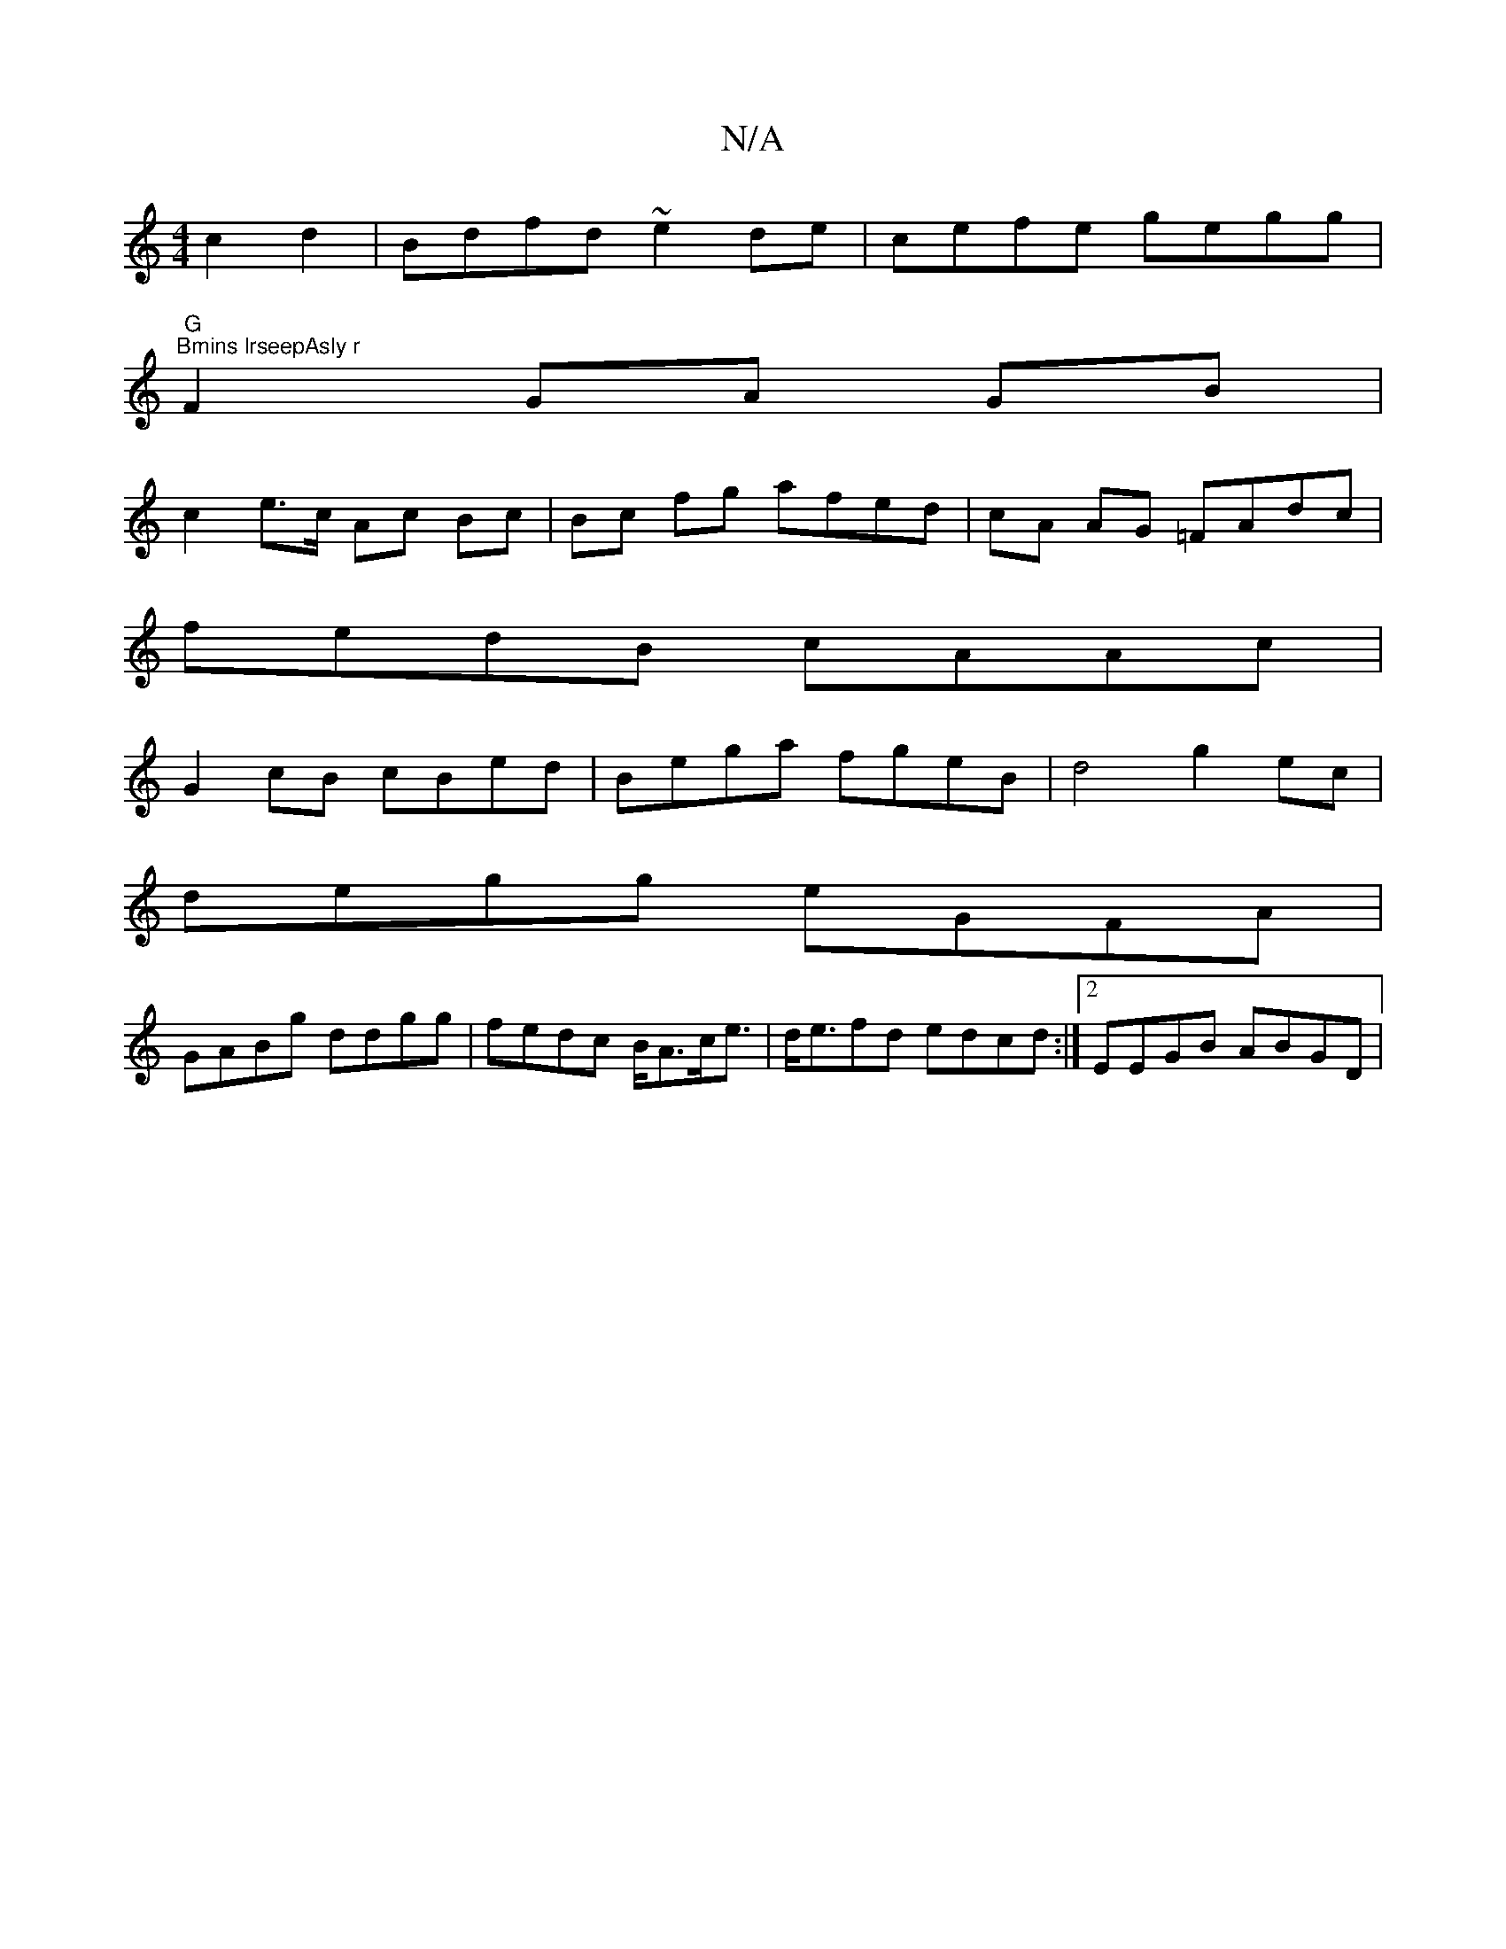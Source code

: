 X:1
T:N/A
M:4/4
R:N/A
K:Cmajor
c2d2|Bdfd ~e2de|cefe gegg|
"G""Bmins lrseepAsly r
W:
F2 GA GB |
c2 e>c Ac Bc | Bc fg afed|cA AG =FAdc|
fedB cAAc|
G2cB cBed|Bega fgeB|d4 g2ec|
degg eGFA|
GABg ddgg|fedc B<Ac<e|d<efd edcd:|2 EEGB ABGD|